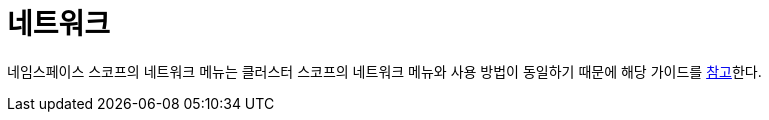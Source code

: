 = 네트워크
ifndef::imagesdir[:imagesdir: ../../../images]

네임스페이스 스코프의 네트워크 메뉴는 클러스터 스코프의 네트워크 메뉴와 사용 방법이 동일하기 때문에 해당
가이드를 <<cluster-network,참고>>한다.
